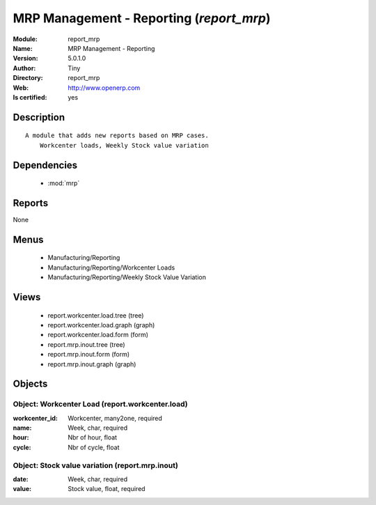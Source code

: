 
.. module:: report_mrp
    :synopsis: MRP Management - Reporting (Quality Certified)
    :noindex:
.. 

.. raw:: html

    <link rel="stylesheet" href="../_static/hide_objects_in_sidebar.css" type="text/css" />

    <style>
      div.body p#module-report_mrp {
        display: none;
      }
    </style>

MRP Management - Reporting (*report_mrp*)
=========================================
:Module: report_mrp
:Name: MRP Management - Reporting
:Version: 5.0.1.0
:Author: Tiny
:Directory: report_mrp
:Web: http://www.openerp.com
:Is certified: yes

Description
-----------

::

  A module that adds new reports based on MRP cases.
      Workcenter loads, Weekly Stock value variation

Dependencies
------------

 * :mod:`mrp`

Reports
-------

None


Menus
-------

 * Manufacturing/Reporting
 * Manufacturing/Reporting/Workcenter Loads
 * Manufacturing/Reporting/Weekly Stock Value Variation

Views
-----

 * report.workcenter.load.tree (tree)
 * report.workcenter.load.graph (graph)
 * report.workcenter.load.form (form)
 * report.mrp.inout.tree (tree)
 * report.mrp.inout.form (form)
 * report.mrp.inout.graph (graph)


Objects
-------

Object: Workcenter Load (report.workcenter.load)
################################################



:workcenter_id: Workcenter, many2one, required





:name: Week, char, required





:hour: Nbr of hour, float





:cycle: Nbr of cycle, float




Object: Stock value variation (report.mrp.inout)
################################################



:date: Week, char, required





:value: Stock value, float, required


